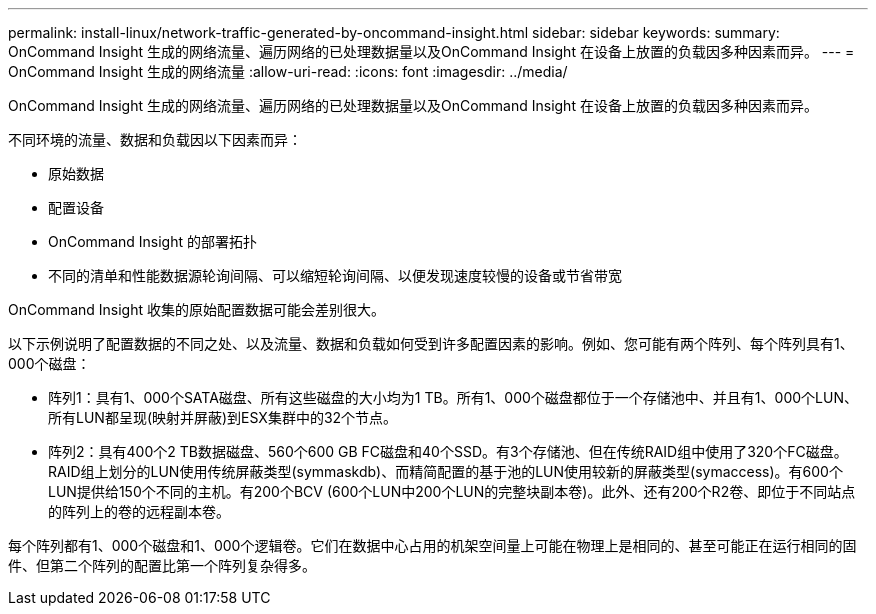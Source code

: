 ---
permalink: install-linux/network-traffic-generated-by-oncommand-insight.html 
sidebar: sidebar 
keywords:  
summary: OnCommand Insight 生成的网络流量、遍历网络的已处理数据量以及OnCommand Insight 在设备上放置的负载因多种因素而异。 
---
= OnCommand Insight 生成的网络流量
:allow-uri-read: 
:icons: font
:imagesdir: ../media/


[role="lead"]
OnCommand Insight 生成的网络流量、遍历网络的已处理数据量以及OnCommand Insight 在设备上放置的负载因多种因素而异。

不同环境的流量、数据和负载因以下因素而异：

* 原始数据
* 配置设备
* OnCommand Insight 的部署拓扑
* 不同的清单和性能数据源轮询间隔、可以缩短轮询间隔、以便发现速度较慢的设备或节省带宽


OnCommand Insight 收集的原始配置数据可能会差别很大。

以下示例说明了配置数据的不同之处、以及流量、数据和负载如何受到许多配置因素的影响。例如、您可能有两个阵列、每个阵列具有1、000个磁盘：

* 阵列1：具有1、000个SATA磁盘、所有这些磁盘的大小均为1 TB。所有1、000个磁盘都位于一个存储池中、并且有1、000个LUN、所有LUN都呈现(映射并屏蔽)到ESX集群中的32个节点。
* 阵列2：具有400个2 TB数据磁盘、560个600 GB FC磁盘和40个SSD。有3个存储池、但在传统RAID组中使用了320个FC磁盘。RAID组上划分的LUN使用传统屏蔽类型(symmaskdb)、而精简配置的基于池的LUN使用较新的屏蔽类型(symaccess)。有600个LUN提供给150个不同的主机。有200个BCV (600个LUN中200个LUN的完整块副本卷)。此外、还有200个R2卷、即位于不同站点的阵列上的卷的远程副本卷。


每个阵列都有1、000个磁盘和1、000个逻辑卷。它们在数据中心占用的机架空间量上可能在物理上是相同的、甚至可能正在运行相同的固件、但第二个阵列的配置比第一个阵列复杂得多。
